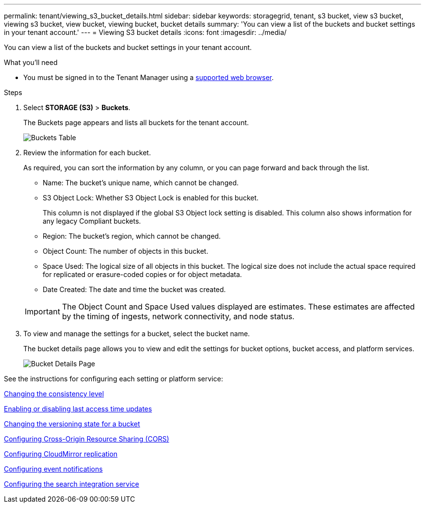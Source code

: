 ---
permalink: tenant/viewing_s3_bucket_details.html
sidebar: sidebar
keywords: storagegrid, tenant, s3 bucket, view s3 bucket, viewing s3 bucket, view bucket, viewing bucket, bucket details
summary: 'You can view a list of the buckets and bucket settings in your tenant account.'
---
= Viewing S3 bucket details
:icons: font
:imagesdir: ../media/

[.lead]
You can view a list of the buckets and bucket settings in your tenant account.

.What you'll need

* You must be signed in to the Tenant Manager using a xref:../admin/web_browser_requirements.adoc[supported web browser].

.Steps
. Select *STORAGE (S3)* > *Buckets*.
+
The Buckets page appears and lists all buckets for the tenant account.
+
image::../media/buckets_table.png[Buckets Table]

. Review the information for each bucket.
+
As required, you can sort the information by any column, or you can page forward and back through the list.

 ** Name: The bucket's unique name, which cannot be changed.
 ** S3 Object Lock: Whether S3 Object Lock is enabled for this bucket.
+
This column is not displayed if the global S3 Object lock setting is disabled. This column also shows information for any legacy Compliant buckets.

 ** Region: The bucket's region, which cannot be changed.
 ** Object Count: The number of objects in this bucket.
 ** Space Used: The logical size of all objects in this bucket. The logical size does not include the actual space required for replicated or erasure-coded copies or for object metadata.
 ** Date Created: The date and time the bucket was created.

+
IMPORTANT: The Object Count and Space Used values displayed are estimates. These estimates are affected by the timing of ingests, network connectivity, and node status.

. To view and manage the settings for a bucket, select the bucket name.
+
The bucket details page allows you to view and edit the settings for bucket options, bucket access, and platform services.
+
image::../media/bucket_details_page.png[Bucket Details Page]

See the instructions for configuring each setting or platform service:

xref:changing_consistency_level.adoc[Changing the consistency level]

xref:enabling_or_disabling_last_access_time_updates.adoc[Enabling or disabling last access time updates]

xref:changing_bucket_versioning.adoc[Changing the versioning state for a bucket]

xref:configuring_cross_origin_resource_sharing_cors.adoc[Configuring Cross-Origin Resource Sharing (CORS)]

xref:configuring_cloudmirror_replication.adoc[Configuring CloudMirror replication]

xref:configuring_event_notifications.adoc[Configuring event notifications]

xref:configuring_search_integration_service.adoc[Configuring the search integration service]
